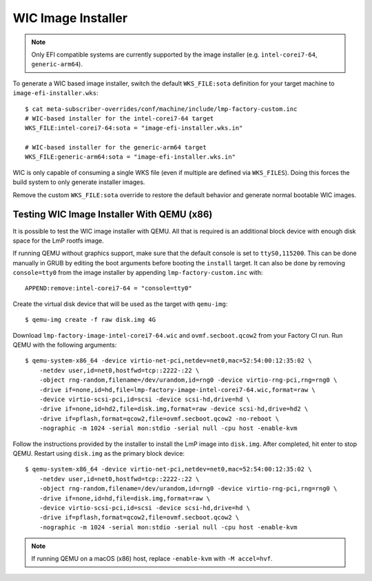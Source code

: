 .. highlight:: sh

.. _ref-linux-wic-installer:

WIC Image Installer
===================

.. note::

  Only EFI compatible systems are currently supported by the image installer (e.g. ``intel-corei7-64``, ``generic-arm64``).

To generate a WIC based image installer, switch the default ``WKS_FILE:sota`` definition for your target machine to ``image-efi-installer.wks``::

  $ cat meta-subscriber-overrides/conf/machine/include/lmp-factory-custom.inc
  # WIC-based installer for the intel-corei7-64 target
  WKS_FILE:intel-corei7-64:sota = "image-efi-installer.wks.in"

  # WIC-based installer for the generic-arm64 target
  WKS_FILE:generic-arm64:sota = "image-efi-installer.wks.in"

WIC is only capable of consuming a single WKS file (even if multiple are defined via ``WKS_FILES``).
Doing this forces the build system to only generate installer images.

Remove the custom ``WKS_FILE:sota`` override to restore the default behavior and generate normal bootable WIC images.

Testing WIC Image Installer With QEMU (x86)
-------------------------------------------

It is possible to test the WIC image installer with QEMU.
All that is required is an additional block device with enough disk space for the LmP rootfs image.

If running QEMU without graphics support, make sure that the default console is set to ``ttyS0,115200``.
This can be done manually in GRUB by editing the boot arguments before booting the ``install`` target.
It can also be done by removing ``console=tty0`` from the image installer by appending ``lmp-factory-custom.inc`` with::

    APPEND:remove:intel-corei7-64 = "console=tty0"

Create the virtual disk device that will be used as the target with ``qemu-img``::

  $ qemu-img create -f raw disk.img 4G

Download ``lmp-factory-image-intel-corei7-64.wic`` and ``ovmf.secboot.qcow2`` from your Factory CI run.
Run QEMU with the following arguments::

  $ qemu-system-x86_64 -device virtio-net-pci,netdev=net0,mac=52:54:00:12:35:02 \
      -netdev user,id=net0,hostfwd=tcp::2222-:22 \
      -object rng-random,filename=/dev/urandom,id=rng0 -device virtio-rng-pci,rng=rng0 \
      -drive if=none,id=hd,file=lmp-factory-image-intel-corei7-64.wic,format=raw \
      -device virtio-scsi-pci,id=scsi -device scsi-hd,drive=hd \
      -drive if=none,id=hd2,file=disk.img,format=raw -device scsi-hd,drive=hd2 \
      -drive if=pflash,format=qcow2,file=ovmf.secboot.qcow2 -no-reboot \
      -nographic -m 1024 -serial mon:stdio -serial null -cpu host -enable-kvm

Follow the instructions provided by the installer to install the LmP image into ``disk.img``.
After completed, hit enter to stop QEMU. 
Restart using ``disk.img`` as the primary block device::

  $ qemu-system-x86_64 -device virtio-net-pci,netdev=net0,mac=52:54:00:12:35:02 \
      -netdev user,id=net0,hostfwd=tcp::2222-:22 \
      -object rng-random,filename=/dev/urandom,id=rng0 -device virtio-rng-pci,rng=rng0 \
      -drive if=none,id=hd,file=disk.img,format=raw \
      -device virtio-scsi-pci,id=scsi -device scsi-hd,drive=hd \
      -drive if=pflash,format=qcow2,file=ovmf.secboot.qcow2 \
      -nographic -m 1024 -serial mon:stdio -serial null -cpu host -enable-kvm

.. note::
   If running QEMU on a macOS (x86) host, replace ``-enable-kvm`` with ``-M accel=hvf``.
